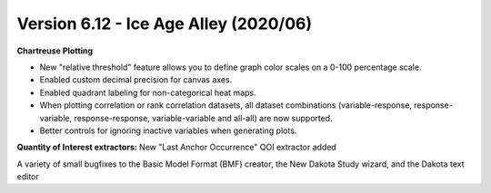 .. _releasenotes-gui-612:

""""""""""""""""""""""""""""""""""""""
Version 6.12 - Ice Age Alley (2020/06)
""""""""""""""""""""""""""""""""""""""

**Chartreuse Plotting**

- New "relative threshold" feature allows you to define graph color scales on a 0-100 percentage scale.
- Enabled custom decimal precision for canvas axes.
- Enabled quadrant labeling for non-categorical heat maps.
- When plotting correlation or rank correlation datasets, all dataset combinations (variable-response, response-variable, response-response, variable-variable and all-all) are now supported.
- Better controls for ignoring inactive variables when generating plots.

**Quantity of Interest extractors:** New "Last Anchor Occurrence" QOI extractor added

A variety of small bugfixes to the Basic Model Format (BMF) creator, the New Dakota Study wizard, and the Dakota text editor